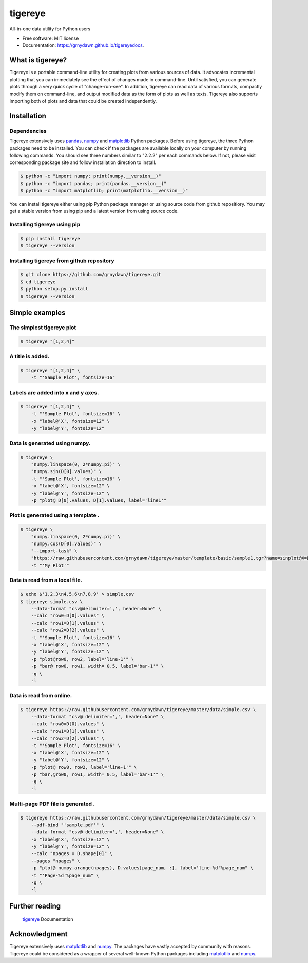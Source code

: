 ========
tigereye
========


.. image:: https://img.shields.io/pypi/v/tigereye.svg
        :target: https://pypi.python.org/pypi/tigereye

.. image:: https://img.shields.io/travis/grnydawn/tigereye.svg
    :target: https://travis-ci.org/grnydawn/tigereye


All-in-one data utility for Python users

* Free software: MIT license
* Documentation: https://grnydawn.github.io/tigereyedocs.


-----------------
What is tigereye?
-----------------

Tigereye is a portable command-line utility for creating plots from various sources of data.  It advocates incremental plotting that you can immediately see the effect of changes made in command-line. Until satisfied, you can generate plots through a very quick cycle of "change-run-see". In addition, tigereye can read data of various formats, compactly modify them on command-line, and output modified data as the form of plots as well as texts. Tigereye also supports importing both of plots and data that could be created independently.

------------
Installation
------------

Dependencies
============

Tigereye extensively uses pandas_, numpy_ and matplotlib_ Python packages. Before using tigereye, the three Python packages need to be installed. You can check if the packages are available locally on your computer by running following commands. You should see three numbers similar to "2.2.2" per each commands below. If not, please visit corresponding package site and follow installation direction to install.

.. code-block:: text

    $ python -c "import numpy; print(numpy.__version__)"
    $ python -c "import pandas; print(pandas.__version__)"
    $ python -c "import matplotlib; print(matplotlib.__version__)"

You can install tigereye either using pip Python package manager or using source code from github repositiory. You may get a stable version from using pip and a latest version from using source code.

Installing tigereye using pip
=============================

.. code-block:: text

    $ pip install tigereye
    $ tigereye --version

Installing tigereye from github repository
==========================================

.. code-block:: text

    $ git clone https://github.com/grnydawn/tigereye.git
    $ cd tigereye
    $ python setup.py install
    $ tigereye --version

----------------
Simple examples
----------------

The simplest tigereye plot
==========================

.. code-block:: text

    $ tigereye "[1,2,4]"

A title is added.
=================

.. code-block:: text

    $ tigereye "[1,2,4]" \
        -t "'Sample Plot', fontsize=16"

Labels are added into x and y axes.
===================================

.. code-block:: text

    $ tigereye "[1,2,4]" \
        -t "'Sample Plot', fontsize=16" \
        -x "label@'X', fontsize=12" \
        -y "label@'Y', fontsize=12"

Data is generated using numpy.
==============================

.. code-block:: text

    $ tigereye \
        "numpy.linspace(0, 2*numpy.pi)" \
        "numpy.sin(D[0].values)" \
        -t "'Sample Plot', fontsize=16" \
        -x "label@'X', fontsize=12" \
        -y "label@'Y', fontsize=12" \
        -p "plot@ D[0].values, D[1].values, label='line1'"

Plot is generated using a template .
====================================

.. code-block:: text

    $ tigereye \
        "numpy.linspace(0, 2*numpy.pi)" \
        "numpy.cos(D[0].values)" \
        "--import-task" \
        "https://raw.githubusercontent.com/grnydawn/tigereye/master/template/basic/sample1.tgr?name=sinplot@X=D[0].values, Y=D[1].values" \
        -t "'My Plot'"

Data is read from a local file.
===============================

.. code-block:: text

    $ echo $'1,2,3\n4,5,6\n7,8,9' > simple.csv
    $ tigereye simple.csv \
        --data-format "csv@delimiter=',', header=None" \
        --calc "row0=D[0].values" \
        --calc "row1=D[1].values" \
        --calc "row2=D[2].values" \
        -t "'Sample Plot', fontsize=16" \
        -x "label@'X', fontsize=12" \
        -y "label@'Y', fontsize=12" \
        -p "plot@row0, row2, label='line-1'" \
        -p "bar@ row0, row1, width= 0.5, label='bar-1'" \
        -g \
        -l

Data is read from online.
===============================

.. code-block:: text

    $ tigereye https://raw.githubusercontent.com/grnydawn/tigereye/master/data/simple.csv \
        --data-format "csv@ delimiter=',', header=None" \
        --calc "row0=D[0].values" \
        --calc "row1=D[1].values" \
        --calc "row2=D[2].values" \
        -t "'Sample Plot', fontsize=16" \
        -x "label@'X', fontsize=12" \
        -y "label@'Y', fontsize=12" \
        -p "plot@ row0, row2, label='line-1'" \
        -p "bar,@row0, row1, width= 0.5, label='bar-1'" \
        -g \
        -l

Multi-page PDF file is generated .
==================================

.. code-block:: text

    $ tigereye https://raw.githubusercontent.com/grnydawn/tigereye/master/data/simple.csv \
        --pdf-bind "'sample.pdf'" \
        --data-format "csv@ delimiter=',', header=None" \
        -x "label@'X', fontsize=12" \
        -y "label@'Y', fontsize=12" \
        --calc "npages = D.shape[0]" \
        --pages "npages" \
        -p "plot@ numpy.arange(npages), D.values[page_num, :], label='line-%d'%page_num" \
        -t "'Page-%d'%page_num" \
        -g \
        -l

---------------
Further reading
---------------

    tigereye_ Documentation

--------------
Acknowledgment
--------------

Tigereye extensively uses matplotlib_ and numpy_. The packages have vastly accepted by community with reasons. Tigereye could be considered as a wrapper of several well-known Python packages including matplotlib_ and numpy_.

.. _matplotlib: https://matplotlib.org/
.. _numpy: http://www.numpy.org/
.. _pandas: https://pandas.pydata.org/
.. _tigereye: https://grnydawn.github.io/tigereyedocs
